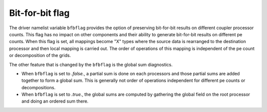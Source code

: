 Bit-for-bit flag
============================

The driver namelist variable ``bfbflag`` provides the option of preserving bit-for-bit results on different coupler processor counts.
This flag has no impact on other components and their ability to generate bit-for-bit results on different pe counts. 
When this flag is set, all mappings become "X" types where the source data is rearranged to the destination processor and then local mapping is carried out.
The order of operations of this mapping is independent of the pe count or decomposition of the grids. 

The other feature that is changed by the ``bfbflag`` is the global sum diagnostics.

- When  ``bfbflag`` is set to *.false.*, a partial sum is done on each processors and those partial sums are added together to form a global sum.  This is generally not order of operations independent for different pe counts or decompositions.
- When ``bfbflag`` is set to *.true.*, the global sums are computed by gathering the global field on the root processor and doing an ordered sum there.
